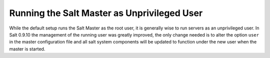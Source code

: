 ============================================
Running the Salt Master as Unprivileged User
============================================

While the default setup runs the Salt Master as the root user, it is generally
wise to run servers as an unprivileged user. In Salt 0.9.10 the management
of the running user was greatly improved, the only change needed is to alter
the option ``user`` in the master configuration file and all salt system
components will be updated to function under the new user when the master
is started.
